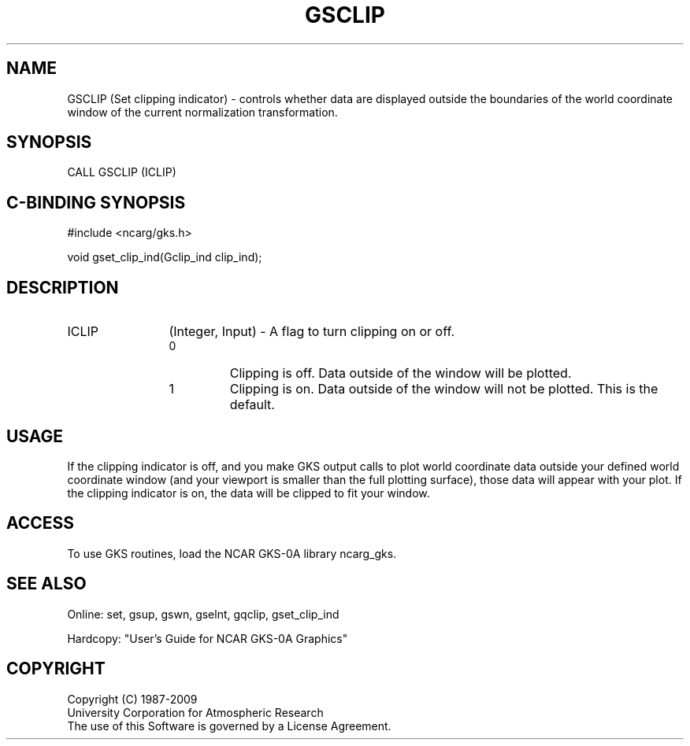.\"
.\"	$Id: gsclip.m,v 1.16 2008-12-23 00:03:03 haley Exp $
.\"
.TH GSCLIP 3NCARG "March 1993" UNIX "NCAR GRAPHICS"
.SH NAME
GSCLIP (Set clipping indicator) - controls whether data are
displayed outside the boundaries of the world coordinate window
of the current normalization transformation.
.SH SYNOPSIS
CALL GSCLIP (ICLIP)
.SH C-BINDING SYNOPSIS
#include <ncarg/gks.h>
.sp
void gset_clip_ind(Gclip_ind clip_ind);
.SH DESCRIPTION
.IP ICLIP 12
(Integer, Input) - A flag to turn clipping on or off.
.RS
.IP 0 
Clipping is off. Data outside of the window will be plotted.
.IP 1 
Clipping is on. Data outside of the window will not be  plotted.
This is the default.
.RE
.SH USAGE
If the clipping indicator is off, 
and you make GKS output calls to plot world coordinate 
data outside your defined world coordinate window (and 
your viewport is smaller than the full plotting 
surface), those data will appear with your plot. If 
the clipping indicator is on, the data will be clipped 
to fit your window.
.SH ACCESS
To use GKS routines, load the NCAR GKS-0A library 
ncarg_gks.
.SH SEE ALSO
Online: 
set, gsup, gswn, gselnt, gqclip, gset_clip_ind
.sp
Hardcopy: 
"User's Guide for NCAR GKS-0A Graphics"
.SH COPYRIGHT
Copyright (C) 1987-2009
.br
University Corporation for Atmospheric Research
.br
The use of this Software is governed by a License Agreement.
